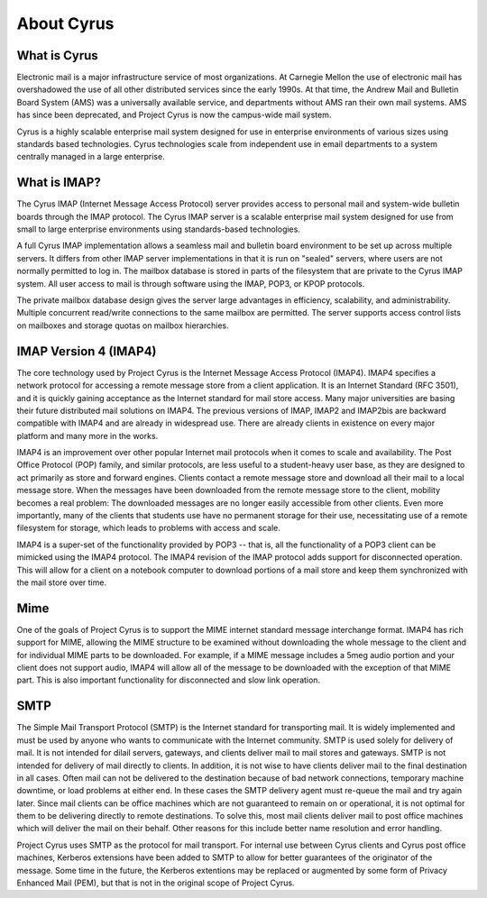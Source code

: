 About Cyrus
===========

What is Cyrus
-------------

Electronic mail is a major infrastructure service of most organizations. At Carnegie Mellon the use of electronic mail has overshadowed the use of all other distributed services since the early 1990s. At that time, the Andrew Mail and Bulletin Board System (AMS) was a universally available service, and departments without AMS ran their own mail systems. AMS has since been deprecated, and Project Cyrus is now the campus-wide mail system.

Cyrus is a highly scalable enterprise mail system designed for use in enterprise environments of various sizes using standards based technologies. Cyrus technologies scale from independent use in email departments to a system centrally managed in a large enterprise.

What is IMAP?
-------------
The Cyrus IMAP (Internet Message Access Protocol) server provides access to personal mail and system-wide bulletin boards through the IMAP protocol. The Cyrus IMAP server is a scalable enterprise mail system designed for use from small to large enterprise environments using standards-based technologies.

A full Cyrus IMAP implementation allows a seamless mail and bulletin board environment to be set up across multiple servers. It differs from other IMAP server implementations in that it is run on "sealed" servers, where users are not normally permitted to log in. The mailbox database is stored in parts of the filesystem that are private to the Cyrus IMAP system. All user access to mail is through software using the IMAP, POP3, or KPOP protocols.

The private mailbox database design gives the server large advantages in efficiency, scalability, and administrability. Multiple concurrent read/write connections to the same mailbox are permitted. The server supports access control lists on mailboxes and storage quotas on mailbox hierarchies.

IMAP Version 4 (IMAP4)
----------------------
The core technology used by Project Cyrus is the Internet Message Access Protocol (IMAP4). IMAP4 specifies a network protocol for accessing a remote message store from a client application. It is an Internet Standard (RFC 3501), and it is quickly gaining acceptance as the Internet standard for mail store access. Many major universities are basing their future distributed mail solutions on IMAP4. The previous versions of IMAP, IMAP2 and IMAP2bis are backward compatible with IMAP4 and are already in widespread use. There are already clients in existence on every major platform and many more in the works.

IMAP4 is an improvement over other popular Internet mail protocols when it comes to scale and availability. The Post Office Protocol (POP) family, and similar protocols, are less useful to a student-heavy user base, as they are designed to act primarily as store and forward engines. Clients contact a remote message store and download all their mail to a local message store. When the messages have been downloaded from the remote message store to the client, mobility becomes a real problem: The downloaded messages are no longer easily accessible from other clients. Even more importantly, many of the clients that students use have no permanent storage for their use, necessitating use of a remote filesystem for storage, which leads to problems with access and scale.

IMAP4 is a super-set of the functionality provided by POP3 -- that is, all the functionality of a POP3 client can be mimicked using the IMAP4 protocol. The IMAP4 revision of the IMAP protocol adds support for disconnected operation. This will allow for a client on a notebook computer to download portions of a mail store and keep them synchronized with the mail store over time.

Mime
-----
One of the goals of Project Cyrus is to support the MIME internet standard message interchange format. IMAP4 has rich support for MIME, allowing the MIME structure to be examined without downloading the whole message to the client and for individual MIME parts to be downloaded. For example, if a MIME message includes a 5meg audio portion and your client does not support audio, IMAP4 will allow all of the message to be downloaded with the exception of that MIME part. This is also important functionality for disconnected and slow link operation.

SMTP
-----
The Simple Mail Transport Protocol (SMTP) is the Internet standard for transporting mail. It is widely implemented and must be used by anyone who wants to communicate with the Internet community. SMTP is used solely for delivery of mail. It is not intended for dilail servers, gateways, and clients deliver mail to mail stores and gateways. SMTP is not intended for delivery of mail directly to clients. In addition, it is not wise to have clients deliver mail to the final destination in all cases. Often mail can not be delivered to the destination because of bad network connections, temporary machine downtime, or load problems at either end. In these cases the SMTP delivery agent must re-queue the mail and try again later. Since mail clients can be office machines which are not guaranteed to remain on or operational, it is not optimal for them to be delivering directly to remote destinations. To solve this, most mail clients deliver mail to post office machines which will deliver the mail on their behalf. Other reasons for this include better name resolution and error handling.

Project Cyrus uses SMTP as the protocol for mail transport. For internal use between Cyrus clients and Cyrus post office machines, Kerberos extensions have been added to SMTP to allow for better guarantees of the originator of the message. Some time in the future, the Kerberos extentions may be replaced or augmented by some form of Privacy Enhanced Mail (PEM), but that is not in the original scope of Project Cyrus.
